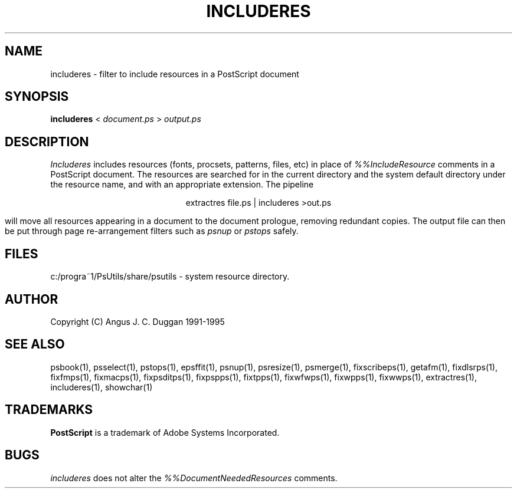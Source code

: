 .TH INCLUDERES 1 "PSUtils Release 1 Patchlevel 17"
.SH NAME
includeres \- filter to include resources in a PostScript document
.SH SYNOPSIS
.B includeres 
< 
.I document.ps
>
.I output.ps
.SH DESCRIPTION
.I Includeres
includes resources (fonts, procsets, patterns, files, etc) in place of
.I %%IncludeResource
comments in a PostScript document. The resources are searched for in the
current directory and the system default directory under the resource name,
and with an appropriate extension.
The pipeline
.sp
.ce
extractres file.ps | includeres >out.ps
.sp
will move all resources appearing in a document to the document prologue,
removing redundant copies. The output file can then be put through page
re-arrangement filters such as
.I psnup
or 
.I pstops
safely.
.SH FILES
c:/progra~1/PsUtils/share/psutils - system resource directory.
.SH AUTHOR
Copyright (C) Angus J. C. Duggan 1991-1995
.SH "SEE ALSO"
psbook(1), psselect(1), pstops(1), epsffit(1), psnup(1), psresize(1), psmerge(1), fixscribeps(1), getafm(1), fixdlsrps(1), fixfmps(1), fixmacps(1), fixpsditps(1), fixpspps(1), fixtpps(1), fixwfwps(1), fixwpps(1), fixwwps(1), extractres(1), includeres(1), showchar(1)
.SH TRADEMARKS
.B PostScript
is a trademark of Adobe Systems Incorporated.
.SH BUGS
.I includeres
does not alter the
.I %%DocumentNeededResources
comments.
